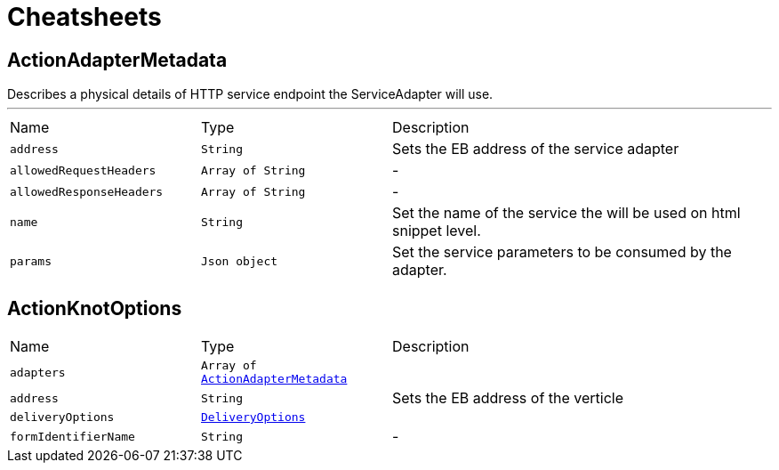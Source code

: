 = Cheatsheets

[[ActionAdapterMetadata]]
== ActionAdapterMetadata

++++
 Describes a physical details of HTTP service endpoint the ServiceAdapter will use.
++++
'''

[cols=">25%,^25%,50%"]
[frame="topbot"]
|===
^|Name | Type ^| Description
|[[address]]`address`|`String`|
+++
Sets the EB address of the service adapter
+++
|[[allowedRequestHeaders]]`allowedRequestHeaders`|`Array of String`|-
|[[allowedResponseHeaders]]`allowedResponseHeaders`|`Array of String`|-
|[[name]]`name`|`String`|
+++
Set the name of the service the will be used on html snippet level.
+++
|[[params]]`params`|`Json object`|
+++
Set the service parameters to be consumed by the adapter.
+++
|===

[[ActionKnotOptions]]
== ActionKnotOptions


[cols=">25%,^25%,50%"]
[frame="topbot"]
|===
^|Name | Type ^| Description
|[[adapters]]`adapters`|`Array of link:dataobjects.html#ActionAdapterMetadata[ActionAdapterMetadata]`|
+++

+++
|[[address]]`address`|`String`|
+++
Sets the EB address of the verticle
+++
|[[deliveryOptions]]`deliveryOptions`|`link:dataobjects.html#DeliveryOptions[DeliveryOptions]`|
+++

+++
|[[formIdentifierName]]`formIdentifierName`|`String`|-
|===

